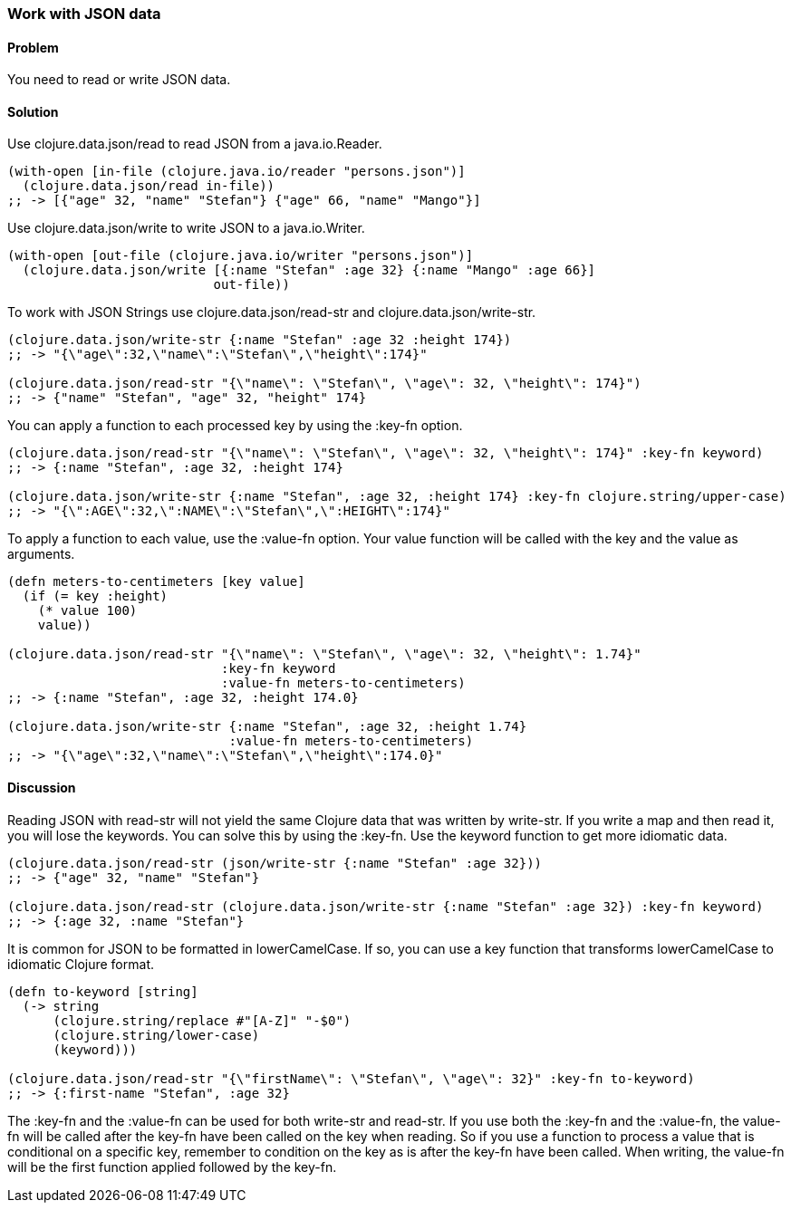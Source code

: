 [[sec_local_io_json]]
[au="Stefan Karlsson"]
=== Work with JSON data

==== Problem

You need to read or write JSON data.

==== Solution

Use +clojure.data.json/read+ to read JSON from a java.io.Reader.

[source,clojure]
----
(with-open [in-file (clojure.java.io/reader "persons.json")]
  (clojure.data.json/read in-file))
;; -> [{"age" 32, "name" "Stefan"} {"age" 66, "name" "Mango"}]
----

Use +clojure.data.json/write+ to write JSON to a java.io.Writer.

[source,clojure]
----
(with-open [out-file (clojure.java.io/writer "persons.json")]
  (clojure.data.json/write [{:name "Stefan" :age 32} {:name "Mango" :age 66}]
                           out-file))
----

To work with JSON Strings use +clojure.data.json/read-str+ and +clojure.data.json/write-str+.

[source,clojure]
----
(clojure.data.json/write-str {:name "Stefan" :age 32 :height 174})
;; -> "{\"age\":32,\"name\":\"Stefan\",\"height\":174}"

(clojure.data.json/read-str "{\"name\": \"Stefan\", \"age\": 32, \"height\": 174}")
;; -> {"name" "Stefan", "age" 32, "height" 174}
----

You can apply a function to each processed key by using the +:key-fn+ option.

[source,clojure]
----
(clojure.data.json/read-str "{\"name\": \"Stefan\", \"age\": 32, \"height\": 174}" :key-fn keyword)
;; -> {:name "Stefan", :age 32, :height 174}

(clojure.data.json/write-str {:name "Stefan", :age 32, :height 174} :key-fn clojure.string/upper-case)
;; -> "{\":AGE\":32,\":NAME\":\"Stefan\",\":HEIGHT\":174}"
----

To apply a function to each value, use the +:value-fn+ option. Your value function will be called with the key and the value as arguments.

[source,clojure]
----
(defn meters-to-centimeters [key value]
  (if (= key :height)
    (* value 100)
    value))

(clojure.data.json/read-str "{\"name\": \"Stefan\", \"age\": 32, \"height\": 1.74}"
               		    :key-fn keyword
               		    :value-fn meters-to-centimeters)
;; -> {:name "Stefan", :age 32, :height 174.0}

(clojure.data.json/write-str {:name "Stefan", :age 32, :height 1.74} 
			     :value-fn meters-to-centimeters)
;; -> "{\"age\":32,\"name\":\"Stefan\",\"height\":174.0}"
----

==== Discussion
Reading JSON with +read-str+ will not yield the same Clojure data that was written by +write-str+. If you write a map and then read it, you will lose the keywords. You can solve this by using the +:key-fn+. Use the +keyword+ function to get more idiomatic data. 

[source,clojure]
----
(clojure.data.json/read-str (json/write-str {:name "Stefan" :age 32}))
;; -> {"age" 32, "name" "Stefan"}

(clojure.data.json/read-str (clojure.data.json/write-str {:name "Stefan" :age 32}) :key-fn keyword)
;; -> {:age 32, :name "Stefan"}
----

It is common for JSON to be formatted in lowerCamelCase. If so, you can use a key function that transforms lowerCamelCase to idiomatic Clojure format.

[source,clojure]
----
(defn to-keyword [string]
  (-> string
      (clojure.string/replace #"[A-Z]" "-$0")
      (clojure.string/lower-case)
      (keyword)))

(clojure.data.json/read-str "{\"firstName\": \"Stefan\", \"age\": 32}" :key-fn to-keyword)
;; -> {:first-name "Stefan", :age 32}
----

The +:key-fn+ and the +:value-fn+ can be used for both +write-str+ and +read-str+. If you use both the +:key-fn+ and the +:value-fn+, the value-fn will be called after the key-fn have been called on the key when reading. So if you use a function to process a value that is conditional on a specific key, remember to condition on the key as is after the key-fn have been called. When writing, the value-fn will be the first function applied followed by the key-fn.

